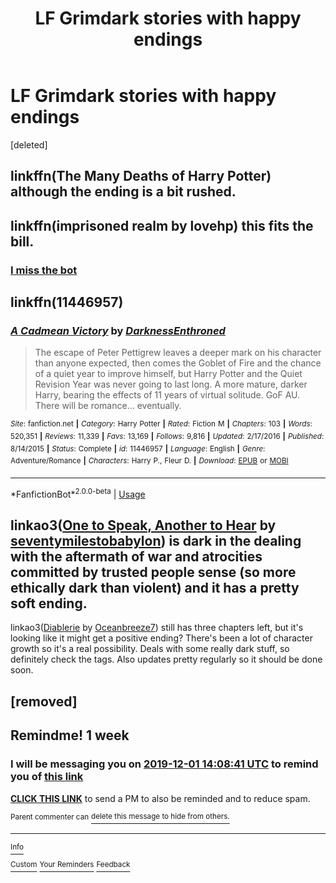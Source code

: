 #+TITLE: LF Grimdark stories with happy endings

* LF Grimdark stories with happy endings
:PROPERTIES:
:Score: 18
:DateUnix: 1574583753.0
:DateShort: 2019-Nov-24
:FlairText: Request
:END:
[deleted]


** linkffn(The Many Deaths of Harry Potter) although the ending is a bit rushed.
:PROPERTIES:
:Author: iambeeblack
:Score: 4
:DateUnix: 1574626319.0
:DateShort: 2019-Nov-24
:END:


** linkffn(imprisoned realm by lovehp) this fits the bill.
:PROPERTIES:
:Author: ello_arry
:Score: 5
:DateUnix: 1574585675.0
:DateShort: 2019-Nov-24
:END:

*** [[https://m.fanfiction.net/s/2705927/1/Imprisoned-Realm][I miss the bot]]
:PROPERTIES:
:Author: QuentinQuarles
:Score: 6
:DateUnix: 1574590309.0
:DateShort: 2019-Nov-24
:END:


** linkffn(11446957)
:PROPERTIES:
:Author: u-useless
:Score: 2
:DateUnix: 1574604195.0
:DateShort: 2019-Nov-24
:END:

*** [[https://www.fanfiction.net/s/11446957/1/][*/A Cadmean Victory/*]] by [[https://www.fanfiction.net/u/7037477/DarknessEnthroned][/DarknessEnthroned/]]

#+begin_quote
  The escape of Peter Pettigrew leaves a deeper mark on his character than anyone expected, then comes the Goblet of Fire and the chance of a quiet year to improve himself, but Harry Potter and the Quiet Revision Year was never going to last long. A more mature, darker Harry, bearing the effects of 11 years of virtual solitude. GoF AU. There will be romance... eventually.
#+end_quote

^{/Site/:} ^{fanfiction.net} ^{*|*} ^{/Category/:} ^{Harry} ^{Potter} ^{*|*} ^{/Rated/:} ^{Fiction} ^{M} ^{*|*} ^{/Chapters/:} ^{103} ^{*|*} ^{/Words/:} ^{520,351} ^{*|*} ^{/Reviews/:} ^{11,339} ^{*|*} ^{/Favs/:} ^{13,169} ^{*|*} ^{/Follows/:} ^{9,816} ^{*|*} ^{/Updated/:} ^{2/17/2016} ^{*|*} ^{/Published/:} ^{8/14/2015} ^{*|*} ^{/Status/:} ^{Complete} ^{*|*} ^{/id/:} ^{11446957} ^{*|*} ^{/Language/:} ^{English} ^{*|*} ^{/Genre/:} ^{Adventure/Romance} ^{*|*} ^{/Characters/:} ^{Harry} ^{P.,} ^{Fleur} ^{D.} ^{*|*} ^{/Download/:} ^{[[http://www.ff2ebook.com/old/ffn-bot/index.php?id=11446957&source=ff&filetype=epub][EPUB]]} ^{or} ^{[[http://www.ff2ebook.com/old/ffn-bot/index.php?id=11446957&source=ff&filetype=mobi][MOBI]]}

--------------

*FanfictionBot*^{2.0.0-beta} | [[https://github.com/tusing/reddit-ffn-bot/wiki/Usage][Usage]]
:PROPERTIES:
:Author: FanfictionBot
:Score: 3
:DateUnix: 1574604212.0
:DateShort: 2019-Nov-24
:END:


** linkao3([[https://archiveofourown.org/works/15809817][One to Speak, Another to Hear]] by [[https://archiveofourown.org/users/seventymilestobabylon/pseuds/seventymilestobabylon][seventymilestobabylon]]) is dark in the dealing with the aftermath of war and atrocities committed by trusted people sense (so more ethically dark than violent) and it has a pretty soft ending.

linkao3([[https://archiveofourown.org/works/16697380][Diablerie]] by [[https://archiveofourown.org/users/Oceanbreeze7/pseuds/Oceanbreeze7][Oceanbreeze7]]) still has three chapters left, but it's looking like it might get a positive ending? There's been a lot of character growth so it's a real possibility. Deals with some really dark stuff, so definitely check the tags. Also updates pretty regularly so it should be done soon.
:PROPERTIES:
:Author: AgathaJames
:Score: 1
:DateUnix: 1574628874.0
:DateShort: 2019-Nov-25
:END:


** [removed]
:PROPERTIES:
:Score: 0
:DateUnix: 1574590512.0
:DateShort: 2019-Nov-24
:END:


** Remindme! 1 week
:PROPERTIES:
:Score: -2
:DateUnix: 1574604521.0
:DateShort: 2019-Nov-24
:END:

*** I will be messaging you on [[http://www.wolframalpha.com/input/?i=2019-12-01%2014:08:41%20UTC%20To%20Local%20Time][*2019-12-01 14:08:41 UTC*]] to remind you of [[https://np.reddit.com/r/HPfanfiction/comments/e0vwb9/lf_grimdark_stories_with_happy_endings/f8jumq8/][*this link*]]

[[https://np.reddit.com/message/compose/?to=RemindMeBot&subject=Reminder&message=%5Bhttps%3A%2F%2Fwww.reddit.com%2Fr%2FHPfanfiction%2Fcomments%2Fe0vwb9%2Flf_grimdark_stories_with_happy_endings%2Ff8jumq8%2F%5D%0A%0ARemindMe%21%202019-12-01%2014%3A08%3A41%20UTC][*CLICK THIS LINK*]] to send a PM to also be reminded and to reduce spam.

^{Parent commenter can} [[https://np.reddit.com/message/compose/?to=RemindMeBot&subject=Delete%20Comment&message=Delete%21%20e0vwb9][^{delete this message to hide from others.}]]

--------------

[[https://np.reddit.com/r/RemindMeBot/comments/c5l9ie/remindmebot_info_v20/][^{Info}]]

[[https://np.reddit.com/message/compose/?to=RemindMeBot&subject=Reminder&message=%5BLink%20or%20message%20inside%20square%20brackets%5D%0A%0ARemindMe%21%20Time%20period%20here][^{Custom}]]
[[https://np.reddit.com/message/compose/?to=RemindMeBot&subject=List%20Of%20Reminders&message=MyReminders%21][^{Your Reminders}]]
[[https://np.reddit.com/message/compose/?to=Watchful1&subject=RemindMeBot%20Feedback][^{Feedback}]]
:PROPERTIES:
:Author: RemindMeBot
:Score: -1
:DateUnix: 1574604563.0
:DateShort: 2019-Nov-24
:END:
